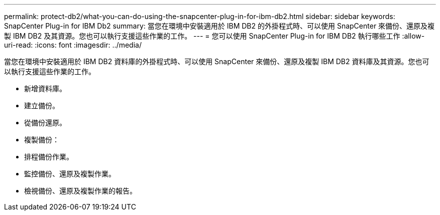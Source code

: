 ---
permalink: protect-db2/what-you-can-do-using-the-snapcenter-plug-in-for-ibm-db2.html 
sidebar: sidebar 
keywords: SnapCenter Plug-in for IBM Db2 
summary: 當您在環境中安裝適用於 IBM DB2 的外掛程式時、可以使用 SnapCenter 來備份、還原及複製 IBM DB2 及其資源。您也可以執行支援這些作業的工作。 
---
= 您可以使用 SnapCenter Plug-in for IBM DB2 執行哪些工作
:allow-uri-read: 
:icons: font
:imagesdir: ../media/


[role="lead"]
當您在環境中安裝適用於 IBM DB2 資料庫的外掛程式時、可以使用 SnapCenter 來備份、還原及複製 IBM DB2 資料庫及其資源。您也可以執行支援這些作業的工作。

* 新增資料庫。
* 建立備份。
* 從備份還原。
* 複製備份：
* 排程備份作業。
* 監控備份、還原及複製作業。
* 檢視備份、還原及複製作業的報告。

